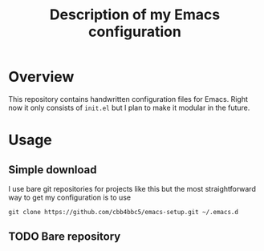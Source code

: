 #+TITLE: Description of my Emacs configuration

* Overview

This repository contains handwritten configuration files for Emacs. Right now it
only consists of ~init.el~ but I plan to make it modular in the future.

* Usage

** Simple download

I use bare git repositories for projects like this but the most straightforward
way to get my configuration is to use

#+begin_src shell
  git clone https://github.com/cbb4bbc5/emacs-setup.git ~/.emacs.d
#+end_src

** TODO Bare repository
